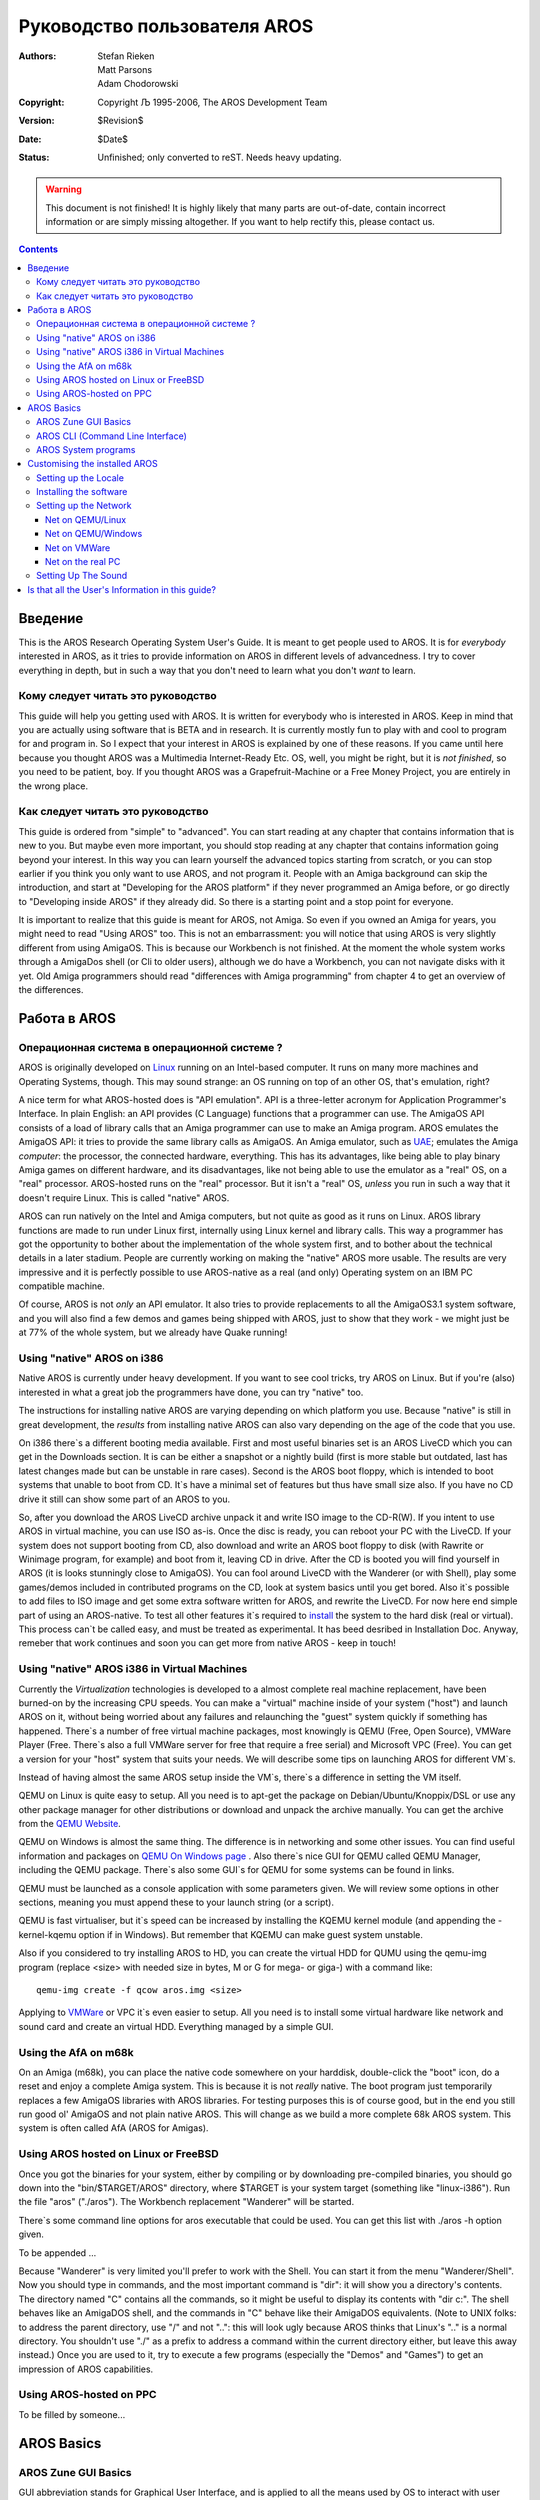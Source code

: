 =============================
Руководство пользователя AROS 
=============================

:Authors:   Stefan Rieken, Matt Parsons, Adam Chodorowski 
:Copyright: Copyright Љ 1995-2006, The AROS Development Team
:Version:   $Revision$
:Date:      $Date$
:Status:    Unfinished; only converted to reST. Needs heavy updating.

.. Warning::

   This document is not finished! It is highly likely that many parts are
   out-of-date, contain incorrect information or are simply missing 
   altogether. If you want to help rectify this, please contact us.

.. Contents::


Введение
========

This is the AROS Research Operating System User's Guide. It is meant to get 
people used to AROS. It is for *everybody* interested in AROS, as it tries to 
provide information on AROS in different levels of advancedness. I try to cover
everything in depth, but in such a way that you don't need to learn what you 
don't *want* to learn.


Кому следует читать это руководство
-----------------------------------

This guide will help you getting used with AROS. It is written for everybody 
who is interested in AROS. Keep in mind that 
you are actually using software that is BETA and in research. It is currently 
mostly fun to play with and cool to program for and program in. So I expect 
that your interest in AROS is explained by one of these reasons. If you came 
until here because you thought AROS was a Multimedia Internet-Ready Etc. OS, 
well, you might be right, but it is *not finished*, so you need to be patient, 
boy. If you thought AROS was a Grapefruit-Machine or a Free Money Project, you
are entirely in the wrong place.


Как следует читать это руководство
----------------------------------

This guide is ordered from "simple" to "advanced". You can start 
reading at any chapter that contains information that is new to you. But maybe 
even more important, you should stop reading at any chapter that contains 
information going beyond your interest. In this way you can learn yourself the 
advanced topics starting from scratch, or you can stop earlier if you think you 
only want to use AROS, and not program it. People with an Amiga background can 
skip the introduction, and start at "Developing for the AROS platform" if they 
never programmed an Amiga before, or go directly to "Developing inside AROS" 
if they already did. So there is a starting point and a stop point for 
everyone.

It is important to realize that this guide is meant for AROS, not Amiga. So 
even if you owned an Amiga for years, you might need to read "Using AROS" too. 
This is not an embarrassment: you will notice that using AROS is very slightly 
different from using AmigaOS. This is because our Workbench is not finished.
At the moment the whole system works through a AmigaDos shell (or Cli to 
older users), although we do have a Workbench, you can not navigate disks with 
it yet. Old Amiga programmers should read "differences with Amiga programming" 
from chapter 4 to get an overview of the differences. 

Работа в AROS
=============

Операционная система в операционной системе ?
---------------------------------------------

AROS is originally developed on Linux_ running on an Intel-based
computer. It runs on many more machines and Operating Systems, though.
This may sound strange: an OS running on top of an other OS, that's
emulation, right?

A nice term for what AROS-hosted does is "API emulation". API is a
three-letter acronym for Application Programmer's Interface. In plain
English: an API provides (C Language) functions that a programmer can
use. The AmigaOS API consists of a load of library calls that an Amiga
programmer can use to make an Amiga program. AROS emulates the AmigaOS
API: it tries to provide the same library calls as AmigaOS. An Amiga
emulator, such as UAE_; emulates the Amiga *computer*: the processor,
the connected hardware, everything. This has its advantages, like being
able to play binary Amiga games on different hardware, and its
disadvantages, like not being able to use the emulator as a "real" OS,
on a "real" processor. AROS-hosted runs on the "real" processor. But it
isn't a "real" OS, *unless* you run in such a way that it doesn't
require Linux. This is called "native" AROS.

AROS can run natively on the Intel and Amiga computers, but not quite as
good as it runs on Linux. AROS library functions are made to run under
Linux first, internally using Linux kernel and library calls. This way a
programmer has got the opportunity to bother about the implementation of
the whole system first, and to bother about the technical details in a
later stadium. People are currently working on making the "native" AROS
more usable. The results are very impressive and it is perfectly
possible to use AROS-native as a real (and only) Operating system on an
IBM PC compatible machine.

Of course, AROS is not *only* an API emulator. It also tries to provide
replacements to all the AmigaOS3.1 system software, and you will also
find a few demos and games being shipped with AROS, just to show that
they work - we might just be at 77% of the whole system, but we already
have Quake running!


Using "native" AROS on i386 
---------------------------

Native AROS is currently under heavy development. If you want to see
cool tricks, try AROS on Linux. But if you're (also) interested in what
a great job the programmers have done, you can try "native" too.

The instructions for installing native AROS are varying depending on
which platform you use. Because "native" is still in great development,
the *results* from installing native AROS can also vary depending on the
age of the code that you use.

On i386 there`s a different booting media available. First and most
useful binaries set is an AROS LiveCD which you can get in the Downloads
section. It is can be either a snapshot or a nightly build (first is
more stable but outdated, last has latest changes made but can be
unstable in rare cases). Second is the AROS boot floppy, which is
intended to boot systems that unable to boot from CD. It`s have a
minimal set of features but thus have small size also. If you have no CD
drive it still can show some part of an AROS to you.

So, after you download the AROS LiveCD archive unpack it and write ISO
image to the CD-R(W). If you intent to use AROS in virtual machine, you
can use ISO as-is. Once the disc is ready, you can reboot your PC with
the LiveCD. If your system does not support booting from CD, also
download and write an AROS boot floppy to disk (with Rawrite or Winimage
program, for example) and boot from it, leaving CD in drive. After the
CD is booted you will find yourself in AROS (it is looks stunningly
close to AmigaOS). You can fool around LiveCD with the Wanderer (or with
Shell), play some games/demos included in contributed programs on the
CD, look at system basics until you get bored. Also it`s possible to add
files to ISO image and get some extra software written for AROS, and
rewrite the LiveCD. For now here end simple part of using an
AROS-native. To test all other features it`s required to install_ the
system to the hard disk (real or virtual). This process can`t be called
easy, and must be treated as experimental. It has beed desribed in
Installation Doc. Anyway, remeber that work continues and soon you can
get more from native AROS - keep in touch! 

Using "native" AROS i386 in Virtual Machines
--------------------------------------------

Currently the *Virtualization* technologies is developed to a almost complete
real machine replacement, have been burned-on by the increasing CPU speeds.
You can make a "virtual" machine inside of your system ("host") and launch AROS on it,
without being worried about any failures and relaunching the "guest" system quickly 
if something has happened. There`s a number of free virtual machine packages,
most knowingly is QEMU (Free, Open Source), VMWare Player (Free. There`s also
a full VMWare server for free that require a free serial) and Microsoft VPC (Free).
You can get a version for your "host" system that suits your needs. We will
describe some tips on launching AROS for different VM`s. 

Instead of having almost the same AROS setup inside the VM`s, there`s a 
difference in setting the VM itself. 

QEMU on Linux is quite easy to setup. All you need is to apt-get the package
on Debian/Ubuntu/Knoppix/DSL or use any other package manager for other 
distributions or download and unpack the archive manually. You can get the
archive from the `QEMU Website <http://fabrice.bellard.free.fr/qemu/>`__. 

QEMU on Windows is almost the same thing. The difference is in networking
and some other issues. You can find useful information and packages on 
`QEMU On Windows page <http://www.h7.dion.ne.jp/~qemu-win/>`__ . 
Also there`s nice GUI for QEMU called QEMU Manager, including the QEMU package.
There`s also some GUI`s for QEMU for some systems can be found in links.

QEMU must be launched as a console application with some parameters given. 
We will review some options in other sections, meaning you must append
these to your launch string (or a script). 

QEMU is fast virtualiser, but it`s speed can be increased by installing 
the KQEMU kernel module (and appending the -kernel-kqemu option if in Windows).
But remember that KQEMU can make guest system unstable.

Also if you considered to try installing AROS to HD, you can create the 
virtual HDD for QUMU using the qemu-img program (replace <size> 
with needed size in bytes, M or G for mega- or giga-) with a command like::
    
    qemu-img create -f qcow aros.img <size>

Applying to `VMWare <http://vmware.com>`__ or VPC it`s even easier to setup. 
All you need is to install some virtual hardware like network and sound card 
and create an virtual HDD. Everything managed by a simple GUI.

Using the AfA on m68k
---------------------

On an Amiga (m68k), you can place the native code somewhere on your
harddisk, double-click the "boot" icon, do a reset and enjoy a complete
Amiga system.  This is because it is not *really* native. The boot
program just temporarily replaces a few AmigaOS libraries with AROS
libraries. For testing purposes this is of course good, but in the end
you still run good ol' AmigaOS and not plain native AROS. This will
change as we build a more complete 68k AROS system. This system is often
called AfA (AROS for Amigas).


Using AROS hosted on Linux or FreeBSD
-------------------------------------

Once you got the binaries for your system, either by compiling or by
downloading pre-compiled binaries, you should go down into the
"bin/$TARGET/AROS" directory, where $TARGET is your system target
(something like "linux-i386"). Run the file "aros" ("./aros"). The
Workbench replacement "Wanderer" will be started.

There`s some command line options for aros executable that could be used.
You can get this list with ./aros -h option given.

To be appended ...

Because "Wanderer" is very limited you'll prefer to work with the Shell.
You can start it from the menu "Wanderer/Shell". Now you should type in
commands, and the most important command is "dir": it will show you a
directory's contents. The directory named "C" contains all the commands,
so it might be useful to display its contents with "dir c:". The shell
behaves like an AmigaDOS shell, and the commands in "C" behave like
their AmigaDOS equivalents. (Note to UNIX folks: to address the parent
directory, use "/" and not "..": this will look ugly because AROS thinks
that Linux's ".." is a normal directory. You shouldn't use "./" as a
prefix to address a command within the current directory either, but
leave this away instead.) Once you are used to it, try to execute a few
programs (especially the "Demos" and "Games") to get an impression of
AROS capabilities. 

Using AROS-hosted on PPC
------------------------

To be filled by someone... 


AROS Basics
===========

AROS Zune GUI Basics
--------------------

GUI abbreviation stands for Graphical User Interface, and is applied to
all the means used by OS to interact with user other than plain
command-line interface (CLI). For those who never have used any OS from
Amiga branch, it will be useful to give some GUI basics to help them in
use of our system. Some of it, however, will be AROS-specific. 

An Amiga systems use definitely and common principles, as you can
already note. First, any menu options of any application`s window isn`t
attached to that window - it moved to upper strip, where it can be
easily acessed. To do this, select window you`re need, and move mouse
pointer to upper side of a screen. Then, if you press right mouse button
there, you can see the pull-down menu, representing our application`s
options. Yes, it looks like MacOS somehow. Also you can enable the menu
to appear on any place of the screen, where you press left mouse button.
To do so ... For example, if no application window is selected, you can
see the Wanderer`s menu then. 

Now, let`s consider our desktop - as you probably already know, it`s
called Wanderer. What is this ? Well, Wanderer is an application, just
like all others. In fact, it is an AROS file manager, allowing you to
choose and operate files (the functionality isn`t complete yet), launch
programs, get some system information, launch CLI (shell window) and
other functions. Usually it opens on wide screen and acts like your
desktop (icons on this desktiop represents the volumes and disks you can
work with). It can be set aside by unselecting Backdrop option, which
can be found in Wanderer`s menu (remember paragraph above?). After that
a Wanderer becomes just another window you can move, resize etc. So, you
can see it isn`t like a Windows or another system`s desktop, fixed to
it`s place. Of course, you can even not use the Wanderer at all and use
your preferred file manager (e.g. Directory Opus).

But how do the applications behave then, where will the windows be open?
There`s a `screen` term - screen is the place where your window is meant
to be open. If it`s said that application going to open on Wanderer
screen, it will look like it`s usually happens in other OS - your app
will appear as window on desktop. Also window usually can be open on
it`s own screen - it looks like it captures the whole screen. But you
can switch the screens with a gadget in top right corner fo the screen
(this is also applicable to the windows). So you can switch between
Wanderer, Directory Opus and any other apps opening on it`s own screen.
This behaviour also comes from Amiga`s history.
                                                  
Well, the time has come to say something about windows itself. Aros
window usually has controls to manupalte with it. This control buttons
are called gadgets (which can be translated as interactive kind of
graphical element). First one in the top left corner of a window allows
to close it. Next, in the right part allows to minimise/maximise window.
And the last used to put window to front or to back just like we switch
sreens. Windows can have no gadgets at all (look at the Kitty demo -
it`s doesn`t even have a borders and yet has well-curved shape) or have
a different set of them. 

The window`s contents consists from some usual elements could be seen in
any GUI - buttons, lists, strings of text, any other kind of gadgets. If
application is intended to change any preferences of a system or an
application it`s usual shortly called *Pref* and has a set of buttons to
operate. Usually this buttons are: TEST (applies all the changes made by
Pref but doesn`t save and do not the changes but close the window), SAVE
(saves the changes and close the window), USE (applies the changes and
close the window, but do not saves them), CANCEL (discard all the
changes and close the window).

Also, from Amiga`s history the file placement unit is often called a
drawer instead of a folder/directory in other systems, but it`s meaning
remains the same. Translate it as a directory if you`re unsure.

There`s a special keys in AROS, just like on original Amiga, used to make
quick commands with it. Left and Right WinKey (on PC keyboard) replaces the 
original Amiga Keys and is used in different combinations to launch commands.

Another unknown name you can encounter in AROS is Zune. What`s that ?
Zune is GUI toolkit developed in replacement and best traditions of MUI
(Magic User Interface), widely used on Amiga`s. But is there an
application called Zune?  You can find Zune Pref and it allows you to
set settings for Zune-based applications altogether or in particular.
For example, to set Zune prefs for Wanderer you can select GUI prefs
from it`s menu, or to set Zune prefs for other apps you can use it as
the CLI command Zune <app filename>.

To be finished...


AROS CLI (Command Line Interface)
---------------------------------

ToDO - CLI commands abstract and comparision ...

AROS has it`s CLI, the Command Line Interface, greatly expanding the 
capabilities of OS. Those who had used the AmigaOS can note that it looks
Pretty close to the AmigaDOS. There`s some CLI basics described in 
`introduction <../../introduction>`__ to CLI commands. 

Currently you don`t need to type all the commands to the end - now there`s
a neat Tab completion similar to that on Linux consoles. This allows you 
also to append the filenames or choose them from the list.

To be finished...

AROS System programs
--------------------

We have mentioned the applications, it`s good to give a description of
their functions. So, there`s a groups of the AROS system applications
collected in the separate directories:

    + C - the place for all the system commands used in CLI
    + Classes - the place for datatypes, gadget`s images and Zune classes
    + Devs - where the device-related files (drivers, keymaps) and 
      datatypes are placed  
    + Extras - where all the contributed programs reside
    + Fonts - here you can find all of the system fonts. Any additional fonts 
      must be appended (assigned) to this dir.
    + Libs - where the system libraries are located.
    + Locale - holds catalog files of various AROS apps translations
    + Prefs - has a number of preferences-editing programs
    + S - contains some system launch-time scripts
    + System - the place for some system controls
    + Tools -  the place for some commonly used system apps
    + Utilities - the place for some not-so-commonly used but useful apps

Instead of applications, there`s more permanent running programs called
*tasks*. 

Another kind of AROS applications is the *Commodities*. This is applications 
which can help you make your system more comfortable. For example, AROS windows
doesn`t set to the top of others when you click on it, and you can find it 
uncommodable. You can use the AROS commodity ClickToFront to fix it. It can be 
found beneath other commodities in SYS:Tools/Commodities directory. When you 
double click on it, window will become to the top of others if double clicked.
Another example is Opaque commodity - it allows you to move windows with their
contents. There`s also an Exchange commodity which allows you to manipulate 
launched commodities and get information about them. Usually commodities do not 
open any windows.  

To operate with files of different types Amiga-like systems is using the 
*datatypes*. Datatype is the kind of system library allows the programs 
to read or/and write to such files without taking care of the implementing
such a format in that program.   

And if we dig a little deeper there`s some system terms that can be explained.
AROS uses *handlers* to communicate with the filesystems and *HIDD`s* to 
communicate with the hardware.

To be finished...

Customising the installed AROS
==============================

Setting up the Locale
---------------------

AROS is becoming a really international system this days, being
translated to many languages. Translating isn`t very difficult, and
number of the AROS translators is still increasing. If unicode support
will be implemented it can be translated in every language people use.
If you feel you can give AROS to your country, both OS and
documentation, do not hesitate to contact us and offer your help.

So about the language. First, depending on fonts used you must set fonts
by launching SYS:Prefs/Fonts and designating Fonts to different system
text: Icons (used for icons labels), Screen (used on common screen) and
System (used in CLI window). If your language uses different set than
ISO (for example, cyrillyc CP-1251) there`s *must* be the fonts in
correct codepage. Aros currently can use two kinds of fonts - the Amiga
bitmap fonts (which can be used directly) and TrueType (via FreeType 2
manager, which still has some issues with non-ISO codepages). Bitmap
fonts are in any particular codepage, and TTF can be unicode.

How can you change the AROS locale ? To do this you need to launch a
Locale pref in SYS:Prefs. You can see a list of supported locales there
and select your preferred ones. On the second page of this Pref you can
select the country used (it gives correct currency and date/time
format). And the last tab allows you to change timezone to that used in
your location.

After you`ve made changes to fonts reboot the system, and you must be
able to see all the translated content.

So now we can read, but can we write also in our language? To do this,
you must change the keyboard layout.

Keyboard and mouse settings are managed by the Input pref. You can change 
the layout and click *Use* but we can do even better. This tool
allows you also to save presets - just like any application it`s got a menu, 
allows you to save your preferences to the file with the given name and keep 
different settings of locales. We will use it later to switch our keyboard 
layouts. Choose your locale`s keyboard layout 
from the list and make a left click to open the context menu. Then enter 
the name of your preset to File string, say, *locale1* and click Ok to save it to 
SYS:Prefs/Presets directory. Now choose an American (PC) layout and repeat 
the saving presets, say, with name *english*. This presets can be used later
to switch the layouts. Click *Cancel* to exit.

There`s an FKey commodity which allows you to make actions assigned to
some combinations of keys. Now let`s launch it and assign the locale switching. 
After you double-click on FKey icon, launch the Exchange, choose the
FKey from list and click the *Show* button. This will invoke the FKey window.
You can see the ALT TAB in list assigned to window switching. Now enter the 
first key comination, say, *ALT Z* and go to the right panel. Choose *Launch the
program* from pulldown menu and enter SYS:Prefs/Input as an argument. Append the 
USE switch and *english* preset name to the string as shown::

    SYS:Prefs/Input USE SYS:Prefs/Presets/english

Click on the *New* Button to add the another combination. Now set the combination
for your locale as shown above, replacing *english* name with your preset name.
Click *New* button again and then *Save Settings*. Now you can use defined 
combinations to switch the layouts.  

Installing the software
-----------------------    

Actually there`s no installer system in AROS. Installing an application
usually means you have to extract it to some directory on a harddrive or
ramdisk. Then some programs require you to make assignments which
is done in CLI with the Assign command and some start script additions. 
For example, Lunapaint needs the Lunapaint: to be assigned to the directory
it was extracted to to work properly. You can do this with the command 

    Assign Lunapaint: Disk:Path/Lunapaint

But if you don`t want to type this command after reboot to launch it again, 
you must put it to S:User-Startup script. 
To do this, type this command in CLI prompt::

    :> edit SYS:S/User-Startup
    
Then insert the Lunapaint (or other program) assign at the end of file.
Save the changes and you`ll have that fixed.
Such a procedure can be used for any program that needs it.

Another way is using the ENVARC:SYS/Packages directory. All you need here
is create a text file with the name of your application and put
a path to application in that file. Then create a directory named S in the
program`s directory and put the package-startup file there. This way is more
safer, but can be not so Amiga-styled to you.


Setting up the Network
----------------------

To communicate with other computers on network, AROS uses a TCP Stack, AROSTCP, 
which is a port of AmiTCP. This software is located in /Extras/Networking/Stacks/AROSTCP
directory. Setting up is not easy but some kind of GUI tool is in development. 
Also please note that actually there`s a very little amount of networking
program on AROS yet (but some interesting tools is in development to be 
soon released).

First you need is to setup your machine side of network. This part can differ 
depending on your hardware. On a real machine you need to install the supported
network interface card (NIC) and plug the cable to it. On a virtual machine
you must set up it`s NIC implementation and check if it`s supported by AROS
(at least, QEMU and VMWare ones is supported). 

Net on QEMU/Linux
"""""""""""""""""

Read tips for launching AROS on Linux QEMU above.

After this is enabled we can go to the next point.

Second part is setting AROSTCP in AROS to work. 

On linux system some steps needs to be done to make the network in VM working.

The tun (tunnel) module must be loaded::

    #> modprobe tun

Then, the kernel must become a router::

    #> echo 1 > /proc/sys/net/ipv4/ip_forward

Then, a rule must be added to the firewall::

    #> iptables -t nat -A POSTROUTING -o eth0 -j MASQUERADE

Finally, still being root, start Qemu with::

    #> qemu -cdrom aros.iso -m 48

The Linux tun module, by default, creates a gateway for the fake network at 
172.20.0.0/16 with a gateway at 172.20.0.1.
Say our Qemu hosted machine is at 172.20.0.10.
Say your usual LAN is 192.168.0.0/24 with a DNS at 192.168.0.1 
(or anywhere on the Internet, for that matter).

*For QEMU on Windows in user mode networking you must replace it with 10.0.2.16 
for host and 10.0.2.2 for gateway, or use TAP adapter, which is better.
Remember to set up your firewall in way it can pass the QEMU packets.*

You have to edit 3 files in the AROSTCP/db: hosts, interfaces, netdb-myhost
In hosts remove any entries. Hosts will be in netdb-myhost for now.
In interfaces Uncomment the prm-rtl8129.device line, because Qemu is emulating 
this NIC, edit it::

    eth0 DEV=DEVS:networks/prm-rtl8029.device UNIT=0 NOTRACKING IP=172.20.0.10 UP

In netdb-myhost, add the various local known hosts, 
your local domain name, the gateway::

    HOST 172.20.0.10 arosbox.lan arosbox
    HOST 172.20.0.1 gateway
    DOMAIN lan
    NAMESERVER 192.168.0.1

The db directory can itself reside anywhere, you set its path in the 
ENVARC:AROSTCP/Config file, I advice you to copy the db files in the (created) 
ENVARC:AROSTCP/db directory, that way the Config file could be::

    ENV:AROSTCP/db

Now make AROSTCP start at boot with the word "True" in ENVARC:AROSTCP/Autorun
Edit the Sys:extras/Networking/Stacks/AROSTCP/S/Package-Startup::

    ; $VER: AROSTCP-PackageStartup 1.0 (01/08/06)
    ; AROSTCP-PackageStartup (c) The AROS Dev Team.
    ;
    Path "C" "S" ADD QUIET

    If not exists T:Syslog
        makedir T:Syslog
    Endif

    If not exists EMU:
        if $AROSTCP/AutoRun eq "True"
        C:execute S/startnet
        EndIf
    EndIf

The Sys:extras/Networking/Stacks/AROSTCP/S/Startnet file should be 
something like::

    ; $VER: AROSTCP-startnet 1.0 (01/08/06)
    ; AROSTCP-startnet (c) The AROS Dev Team.
    ;
    Run <NIL: >NIL: AROSTCP
    WaitForPort AROSTCP
    If NOT Warn
        run >NIL: route add default gateway
    Else
    ; echo "Wait for Stack Failed"
    EndIf

Next boot, test it with::

    ifconfig -a

You must see the output something like this::
    
    lo0: flags=8<LOOPBACK> mtu 1536
            inet 0.0.0.0 netmask 0x0
    eth0: flags=863<UP,BROADCAST,NOTRAILERS,RUNNING,SIMPLEX> mtu 1500
            address: 52:54:00:12:34:56
            inet 172.20.0.10 netmask 0xff000000 broadcast 172.255.255.255

If you can see that eth0 string then your interface is up. You can test it by 
launching those commands::

    AROS:>ping 172.20.0.1
    PING 172.20.0.1 (172.20.0.1): 56 data bytes
    64 bytes from 172.20.0.1: icmp_seq=0 ttl=255 time=xx ms
    64 bytes from 172.20.0.1: icmp_seq=1 ttl=255 time=xx ms
    64 bytes from 172.20.0.1: icmp_seq=2 ttl=255 time=xx ms
    
    --- 172.20.0.1 ping statistics ---
    3 packets transmitted, 3 packets received, 0% packets loss
    round trip min/avg/max = x/xx/xx ms

Output like this means that our interface packet`s reached the gateway with
172.20.0.1 address. If you got Host unreachable earrors check your AROSTcp
settings and VM options.

You can test it even further by pinging other hosts and try using some 
networking applications which you can find on Archives.aros-exec.org, like
ftp and AIRCos. If you use an FTP program with your FTP server, remember 
it can work only with passive ftp servers, and set up your server to this mode.


Net on QEMU/Windows
"""""""""""""""""""

Setting QEMU to run on Windows is relatively harder to that of Linux. First,
make sure you have turn your Firewall to learning mode (or prepare it to
receive new rules) or completely disable it. Firewall can block transfers to VM.

There`s two ways to use network with QEMU on Windows. First is to use
a user-mode networking stack which is launched by default (or using the 
"-net nic -net user" switches, which is default now). Options given is
for 0.8 or newer QEMU version. Setting the AROS side is similar to that
of Linux use, but you will need to use
the following IP addresses to setup and test: 10.0.2.16 for AROS machine IP 
(instead of 172.20.0.10), 10.0.2.2 for gateway (instead of 172.20.0.1). 
This mode can work even without administrating privileges given to user, but
can *make some applications on AROS refuse to work properly (such as FTP-client)*.

The second option is to use the tap interface. To use it you must download
the `OpenVPN <http://openvpn.net>`__ 2.0 package for Windows (Windows 2k/XP only). 
After you install it, you will get an extra network connection in disconnected
state. Rename it to, say, eth0. Then go to the eth0 connection properties and 
set an IP address in the properties of TCP-IP protocol. You must set:
IP address *in other* subnet than your base IP (If you have 192.168.0.x one,
then set, say, the same 10.0.2.2) and 255.255.255.0 netmask. *Reboot*. Then replace 
starting line options in QEMU (or add if there`s were not) -net nic -net tap,ifname=eth0.
Then set an AROS side as it was described above for user mode networking.
Note that you will need the administrator privileges to install OpenVPN TAP adaptor.

There`s some guides available on how to setup the QEMU networking in Windows:

    + For `VLan <http://www.h7.dion.ne.jp/~qemu-win/HowToNetwork-en.html>`__
    + For `Tap <http://www.h7.dion.ne.jp/~qemu-win/TapWin32-en.html>`__

Net on VMWare
""""""""""""" 

VMWare`s side network is relatively easy to set up. All you need is to add
the NIC to configuration of your VM and assign the IP to new network connection,
associated with that card. Other using notes is the same as with QEMU above, 
except for the adapter type in SYS:Extras/Networking/Stacks/AROSTCP/db/interfaces 
file ::

    eth0 DEV=DEVS:networks/pcnet.device UNIT=0 IP=10.0.2.2 UP

Net on the real PC
""""""""""""""""""

On a real PC you will need to do all you can do for any OS - prepare the
hardware to connect to AROS box - cables, hub and other. Then you must setup the 
AROS side similar to shown above, replacing the IP addresses to those
acceptable in your LAN for AROS-box IP, gateway and DNS.

To be finished...  

Setting Up The Sound
--------------------

Currently there`s not much to sound in AROS. First, at the moment there`s no 
working drivers for virtual machine`s implemented sound cards (usually sb16/es)
so the only way to try to get sound is use AROS-native on pc with a real 
SB Live/Audigy card. Also the AC97-compliant codecs are supported. 

AHI sound in AROS supports also no sound (VOID) and disk writing options.

To be written by someone...

Is that all the User's Information in this guide?
=================================================

This chapter should have told you how to get, install and use AROS.
After having tried running every program in the directories C, Demos,
Utilities, Tools, Games, etc., you might wonder if that is all. Yes,
currently that is all a "User" can do with AROS! But when any new
important user code will be ready, it will be added to this guide, of
course.

If you think that I have not provided enough information here about
compiling, installing, Subversion, the shell, etc., it might be good to
know that I have reasons for it. First, there is already much
information available, and it would be unnecessary as well as unfair
just to copy that information in this document.  Second, we are talking
about very particular information. Some of the readers might be
interested in compiling the source code, others might want to know all
about the Amiga shell. So to keep this guide readable, I only point to
places where you can find such information, instead of providing it
here. You, the reader, can then decide if this is of interest to you.


.. _Linux: https://www.linux.org/
.. _UAE:   http://www.freiburg.linux.de/~uae/
.. _install: installation
